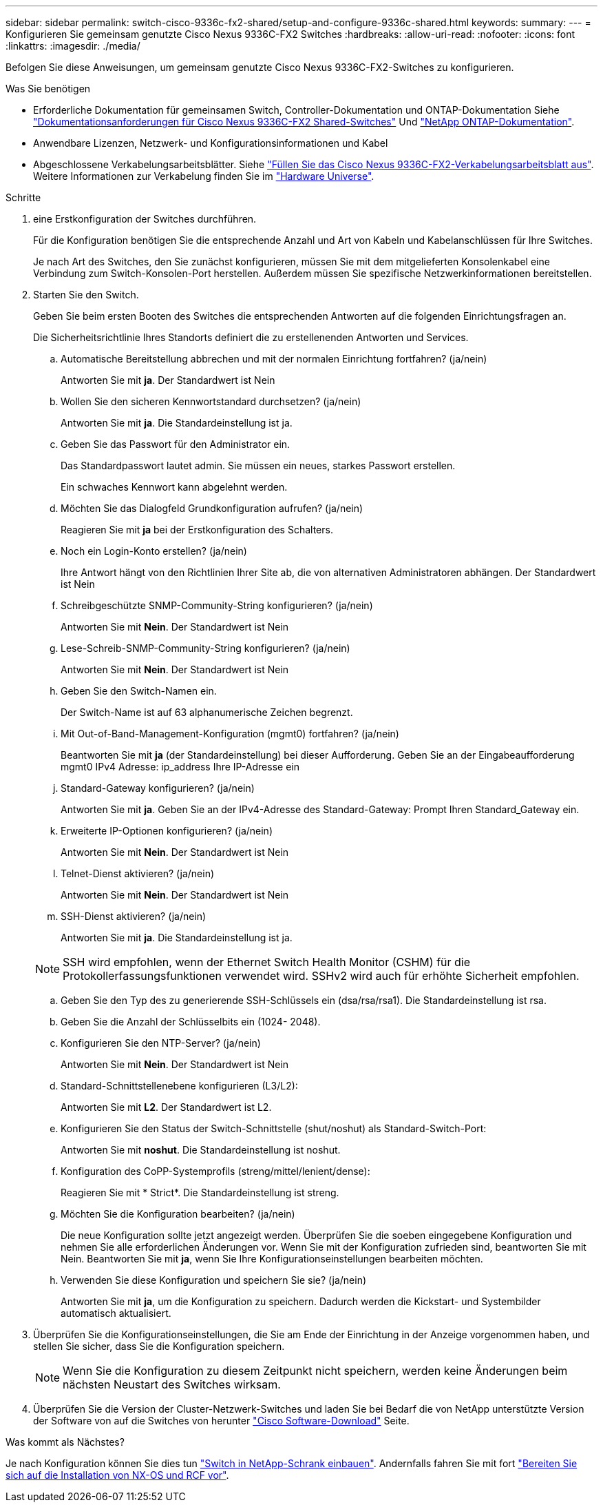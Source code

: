 ---
sidebar: sidebar 
permalink: switch-cisco-9336c-fx2-shared/setup-and-configure-9336c-shared.html 
keywords:  
summary:  
---
= Konfigurieren Sie gemeinsam genutzte Cisco Nexus 9336C-FX2 Switches
:hardbreaks:
:allow-uri-read: 
:nofooter: 
:icons: font
:linkattrs: 
:imagesdir: ./media/


[role="lead"]
Befolgen Sie diese Anweisungen, um gemeinsam genutzte Cisco Nexus 9336C-FX2-Switches zu konfigurieren.

.Was Sie benötigen
* Erforderliche Dokumentation für gemeinsamen Switch, Controller-Dokumentation und ONTAP-Dokumentation Siehe link:required-documentation-9336c-shared.html["Dokumentationsanforderungen für Cisco Nexus 9336C-FX2 Shared-Switches"] Und https://docs.netapp.com/us-en/ontap/index.html["NetApp ONTAP-Dokumentation"^].
* Anwendbare Lizenzen, Netzwerk- und Konfigurationsinformationen und Kabel
* Abgeschlossene Verkabelungsarbeitsblätter. Siehe link:cable-9336c-shared.html["Füllen Sie das Cisco Nexus 9336C-FX2-Verkabelungsarbeitsblatt aus"]. Weitere Informationen zur Verkabelung finden Sie im https://hwu.netapp.com["Hardware Universe"].


.Schritte
. [[Schritt3]] eine Erstkonfiguration der Switches durchführen.
+
Für die Konfiguration benötigen Sie die entsprechende Anzahl und Art von Kabeln und Kabelanschlüssen für Ihre Switches.

+
Je nach Art des Switches, den Sie zunächst konfigurieren, müssen Sie mit dem mitgelieferten Konsolenkabel eine Verbindung zum Switch-Konsolen-Port herstellen. Außerdem müssen Sie spezifische Netzwerkinformationen bereitstellen.

. Starten Sie den Switch.
+
Geben Sie beim ersten Booten des Switches die entsprechenden Antworten auf die folgenden Einrichtungsfragen an.

+
Die Sicherheitsrichtlinie Ihres Standorts definiert die zu erstellenenden Antworten und Services.

+
.. Automatische Bereitstellung abbrechen und mit der normalen Einrichtung fortfahren? (ja/nein)
+
Antworten Sie mit *ja*. Der Standardwert ist Nein

.. Wollen Sie den sicheren Kennwortstandard durchsetzen? (ja/nein)
+
Antworten Sie mit *ja*. Die Standardeinstellung ist ja.

.. Geben Sie das Passwort für den Administrator ein.
+
Das Standardpasswort lautet admin. Sie müssen ein neues, starkes Passwort erstellen.

+
Ein schwaches Kennwort kann abgelehnt werden.

.. Möchten Sie das Dialogfeld Grundkonfiguration aufrufen? (ja/nein)
+
Reagieren Sie mit *ja* bei der Erstkonfiguration des Schalters.

.. Noch ein Login-Konto erstellen? (ja/nein)
+
Ihre Antwort hängt von den Richtlinien Ihrer Site ab, die von alternativen Administratoren abhängen. Der Standardwert ist Nein

.. Schreibgeschützte SNMP-Community-String konfigurieren? (ja/nein)
+
Antworten Sie mit *Nein*. Der Standardwert ist Nein

.. Lese-Schreib-SNMP-Community-String konfigurieren? (ja/nein)
+
Antworten Sie mit *Nein*. Der Standardwert ist Nein

.. Geben Sie den Switch-Namen ein.
+
Der Switch-Name ist auf 63 alphanumerische Zeichen begrenzt.

.. Mit Out-of-Band-Management-Konfiguration (mgmt0) fortfahren? (ja/nein)
+
Beantworten Sie mit *ja* (der Standardeinstellung) bei dieser Aufforderung. Geben Sie an der Eingabeaufforderung mgmt0 IPv4 Adresse: ip_address Ihre IP-Adresse ein

.. Standard-Gateway konfigurieren? (ja/nein)
+
Antworten Sie mit *ja*. Geben Sie an der IPv4-Adresse des Standard-Gateway: Prompt Ihren Standard_Gateway ein.

.. Erweiterte IP-Optionen konfigurieren? (ja/nein)
+
Antworten Sie mit *Nein*. Der Standardwert ist Nein

.. Telnet-Dienst aktivieren? (ja/nein)
+
Antworten Sie mit *Nein*. Der Standardwert ist Nein

.. SSH-Dienst aktivieren? (ja/nein)
+
Antworten Sie mit *ja*. Die Standardeinstellung ist ja.

+

NOTE: SSH wird empfohlen, wenn der Ethernet Switch Health Monitor (CSHM) für die Protokollerfassungsfunktionen verwendet wird. SSHv2 wird auch für erhöhte Sicherheit empfohlen.

.. [[steep14]]Geben Sie den Typ des zu generierende SSH-Schlüssels ein (dsa/rsa/rsa1). Die Standardeinstellung ist rsa.
.. Geben Sie die Anzahl der Schlüsselbits ein (1024- 2048).
.. Konfigurieren Sie den NTP-Server? (ja/nein)
+
Antworten Sie mit *Nein*. Der Standardwert ist Nein

.. Standard-Schnittstellenebene konfigurieren (L3/L2):
+
Antworten Sie mit *L2*. Der Standardwert ist L2.

.. Konfigurieren Sie den Status der Switch-Schnittstelle (shut/noshut) als Standard-Switch-Port:
+
Antworten Sie mit *noshut*. Die Standardeinstellung ist noshut.

.. Konfiguration des CoPP-Systemprofils (streng/mittel/lenient/dense):
+
Reagieren Sie mit * Strict*. Die Standardeinstellung ist streng.

.. Möchten Sie die Konfiguration bearbeiten? (ja/nein)
+
Die neue Konfiguration sollte jetzt angezeigt werden. Überprüfen Sie die soeben eingegebene Konfiguration und nehmen Sie alle erforderlichen Änderungen vor. Wenn Sie mit der Konfiguration zufrieden sind, beantworten Sie mit Nein. Beantworten Sie mit *ja*, wenn Sie Ihre Konfigurationseinstellungen bearbeiten möchten.

.. Verwenden Sie diese Konfiguration und speichern Sie sie? (ja/nein)
+
Antworten Sie mit *ja*, um die Konfiguration zu speichern. Dadurch werden die Kickstart- und Systembilder automatisch aktualisiert.



. Überprüfen Sie die Konfigurationseinstellungen, die Sie am Ende der Einrichtung in der Anzeige vorgenommen haben, und stellen Sie sicher, dass Sie die Konfiguration speichern.
+

NOTE: Wenn Sie die Konfiguration zu diesem Zeitpunkt nicht speichern, werden keine Änderungen beim nächsten Neustart des Switches wirksam.

. Überprüfen Sie die Version der Cluster-Netzwerk-Switches und laden Sie bei Bedarf die von NetApp unterstützte Version der Software von auf die Switches von herunter https://software.cisco.com/download/home["Cisco Software-Download"^] Seite.


.Was kommt als Nächstes?
Je nach Konfiguration können Sie dies tun link:install-switch-and-passthrough-panel-9336c-shared.html["Switch in NetApp-Schrank einbauen"]. Andernfalls fahren Sie mit fort link:prepare-nxos-rcf-9336c-shared.html["Bereiten Sie sich auf die Installation von NX-OS und RCF vor"].
